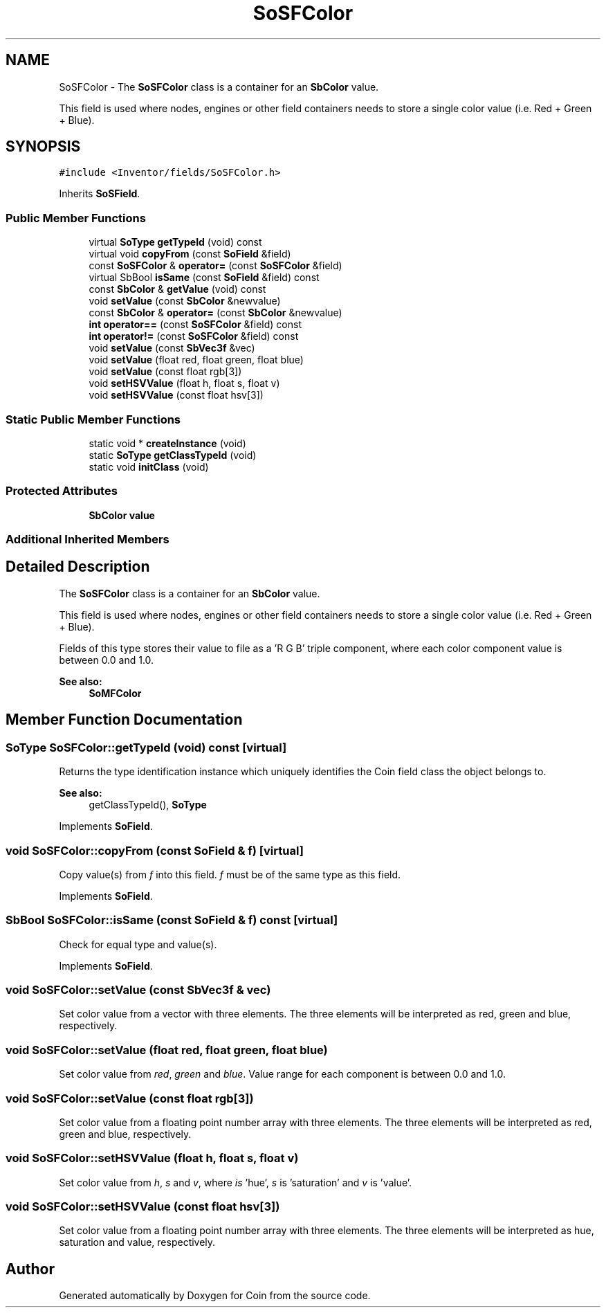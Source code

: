 .TH "SoSFColor" 3 "Sun May 28 2017" "Version 4.0.0a" "Coin" \" -*- nroff -*-
.ad l
.nh
.SH NAME
SoSFColor \- The \fBSoSFColor\fP class is a container for an \fBSbColor\fP value\&.
.PP
This field is used where nodes, engines or other field containers needs to store a single color value (i\&.e\&. Red + Green + Blue)\&.  

.SH SYNOPSIS
.br
.PP
.PP
\fC#include <Inventor/fields/SoSFColor\&.h>\fP
.PP
Inherits \fBSoSField\fP\&.
.SS "Public Member Functions"

.in +1c
.ti -1c
.RI "virtual \fBSoType\fP \fBgetTypeId\fP (void) const"
.br
.ti -1c
.RI "virtual void \fBcopyFrom\fP (const \fBSoField\fP &field)"
.br
.ti -1c
.RI "const \fBSoSFColor\fP & \fBoperator=\fP (const \fBSoSFColor\fP &field)"
.br
.ti -1c
.RI "virtual SbBool \fBisSame\fP (const \fBSoField\fP &field) const"
.br
.ti -1c
.RI "const \fBSbColor\fP & \fBgetValue\fP (void) const"
.br
.ti -1c
.RI "void \fBsetValue\fP (const \fBSbColor\fP &newvalue)"
.br
.ti -1c
.RI "const \fBSbColor\fP & \fBoperator=\fP (const \fBSbColor\fP &newvalue)"
.br
.ti -1c
.RI "\fBint\fP \fBoperator==\fP (const \fBSoSFColor\fP &field) const"
.br
.ti -1c
.RI "\fBint\fP \fBoperator!=\fP (const \fBSoSFColor\fP &field) const"
.br
.ti -1c
.RI "void \fBsetValue\fP (const \fBSbVec3f\fP &vec)"
.br
.ti -1c
.RI "void \fBsetValue\fP (float red, float green, float blue)"
.br
.ti -1c
.RI "void \fBsetValue\fP (const float rgb[3])"
.br
.ti -1c
.RI "void \fBsetHSVValue\fP (float h, float s, float v)"
.br
.ti -1c
.RI "void \fBsetHSVValue\fP (const float hsv[3])"
.br
.in -1c
.SS "Static Public Member Functions"

.in +1c
.ti -1c
.RI "static void * \fBcreateInstance\fP (void)"
.br
.ti -1c
.RI "static \fBSoType\fP \fBgetClassTypeId\fP (void)"
.br
.ti -1c
.RI "static void \fBinitClass\fP (void)"
.br
.in -1c
.SS "Protected Attributes"

.in +1c
.ti -1c
.RI "\fBSbColor\fP \fBvalue\fP"
.br
.in -1c
.SS "Additional Inherited Members"
.SH "Detailed Description"
.PP 
The \fBSoSFColor\fP class is a container for an \fBSbColor\fP value\&.
.PP
This field is used where nodes, engines or other field containers needs to store a single color value (i\&.e\&. Red + Green + Blue)\&. 

Fields of this type stores their value to file as a 'R G B' triple component, where each color component value is between 0\&.0 and 1\&.0\&.
.PP
\fBSee also:\fP
.RS 4
\fBSoMFColor\fP 
.RE
.PP

.SH "Member Function Documentation"
.PP 
.SS "\fBSoType\fP SoSFColor::getTypeId (void) const\fC [virtual]\fP"
Returns the type identification instance which uniquely identifies the Coin field class the object belongs to\&.
.PP
\fBSee also:\fP
.RS 4
getClassTypeId(), \fBSoType\fP 
.RE
.PP

.PP
Implements \fBSoField\fP\&.
.SS "void SoSFColor::copyFrom (const \fBSoField\fP & f)\fC [virtual]\fP"
Copy value(s) from \fIf\fP into this field\&. \fIf\fP must be of the same type as this field\&. 
.PP
Implements \fBSoField\fP\&.
.SS "SbBool SoSFColor::isSame (const \fBSoField\fP & f) const\fC [virtual]\fP"
Check for equal type and value(s)\&. 
.PP
Implements \fBSoField\fP\&.
.SS "void SoSFColor::setValue (const \fBSbVec3f\fP & vec)"
Set color value from a vector with three elements\&. The three elements will be interpreted as red, green and blue, respectively\&. 
.SS "void SoSFColor::setValue (float red, float green, float blue)"
Set color value from \fIred\fP, \fIgreen\fP and \fIblue\fP\&. Value range for each component is between 0\&.0 and 1\&.0\&. 
.SS "void SoSFColor::setValue (const float rgb[3])"
Set color value from a floating point number array with three elements\&. The three elements will be interpreted as red, green and blue, respectively\&. 
.SS "void SoSFColor::setHSVValue (float h, float s, float v)"
Set color value from \fIh\fP, \fIs\fP and \fIv\fP, where \fIis\fP 'hue', \fIs\fP is 'saturation' and \fIv\fP is 'value'\&. 
.SS "void SoSFColor::setHSVValue (const float hsv[3])"
Set color value from a floating point number array with three elements\&. The three elements will be interpreted as hue, saturation and value, respectively\&. 

.SH "Author"
.PP 
Generated automatically by Doxygen for Coin from the source code\&.
